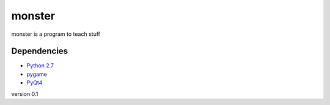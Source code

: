 monster
=======

monster is a program to teach stuff

Dependencies
------------
- `Python 2.7 <http://python.org/>`_
- `pygame <https://pygame.org/download.shtml>`_
- `PyQt4 <http://www.riverbankcomputing.co.uk/software/pyqt/download>`_

version 0.1
